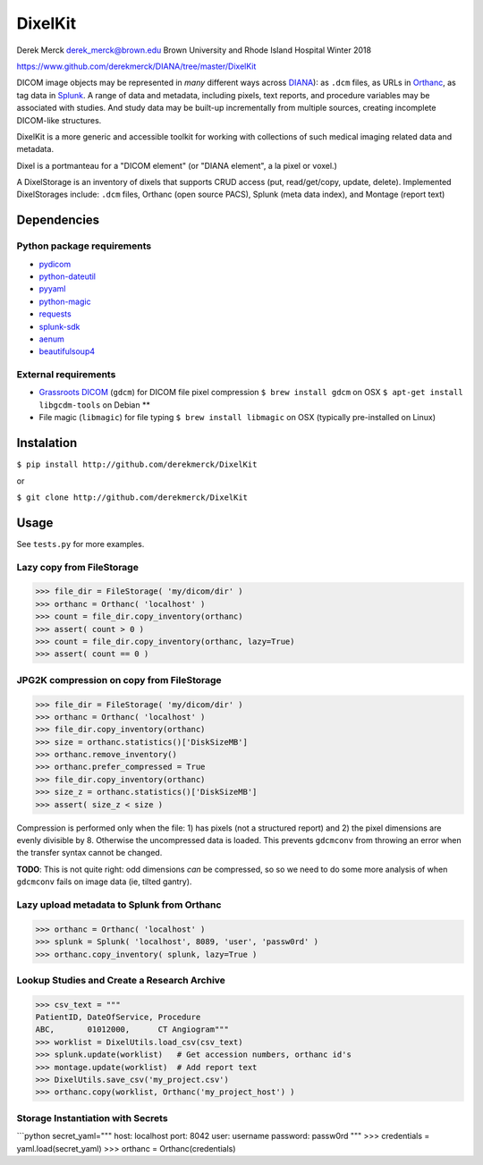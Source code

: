 DixelKit
========

Derek Merck derek_merck@brown.edu Brown University and Rhode Island
Hospital Winter 2018

https://www.github.com/derekmerck/DIANA/tree/master/DixelKit

DICOM image objects may be represented in *many* different ways across
`DIANA <https//www.github.com/derekmerck/DIANA>`__): as ``.dcm`` files,
as URLs in `Orthanc <http://www.orthanc-server.com>`__, as tag data in
`Splunk <http://www.splunk.com>`__. A range of data and metadata,
including pixels, text reports, and procedure variables may be
associated with studies. And study data may be built-up incrementally
from multiple sources, creating incomplete DICOM-like structures.

DixelKit is a more generic and accessible toolkit for working with
collections of such medical imaging related data and metadata.

Dixel is a portmanteau for a "DICOM element" (or "DIANA element", a la
pixel or voxel.)

A DixelStorage is an inventory of dixels that supports CRUD access (put,
read/get/copy, update, delete). Implemented DixelStorages include:
``.dcm`` files, Orthanc (open source PACS), Splunk (meta data index),
and Montage (report text)

Dependencies
------------

Python package requirements
~~~~~~~~~~~~~~~~~~~~~~~~~~~

-  `pydicom <http://pydicom.readthedocs.io/en/stable/getting_started.html>`__
-  `python-dateutil <https://dateutil.readthedocs.io/en/stable/>`__
-  `pyyaml <https://pyyaml.org>`__
-  `python-magic <https://github.com/ahupp/python-magic>`__
-  `requests <http://docs.python-requests.org/en/master/>`__
-  `splunk-sdk <http://dev.splunk.com/python>`__
-  `aenum <https://bitbucket.org/stoneleaf/aenum>`__
-  `beautifulsoup4 <https://www.crummy.com/software/BeautifulSoup/bs4/doc/>`__

External requirements
~~~~~~~~~~~~~~~~~~~~~

-  `Grassroots
   DICOM <http://gdcm.sourceforge.net/wiki/index.php/Main_Page>`__
   (``gdcm``) for DICOM file pixel compression
   ``$ brew install gdcm`` on OSX
   ``$ apt-get install libgcdm-tools`` on Debian \*\*
-  File magic (``libmagic``) for file typing
   ``$ brew install libmagic`` on OSX (typically pre-installed on Linux)

Instalation
-----------

``$ pip install http://github.com/derekmerck/DixelKit``

or

``$ git clone http://github.com/derekmerck/DixelKit``

Usage
-----

See ``tests.py`` for more examples.

Lazy copy from FileStorage
~~~~~~~~~~~~~~~~~~~~~~~~~~

.. code:: python

    >>> file_dir = FileStorage( 'my/dicom/dir' )
    >>> orthanc = Orthanc( 'localhost' )
    >>> count = file_dir.copy_inventory(orthanc)
    >>> assert( count > 0 )
    >>> count = file_dir.copy_inventory(orthanc, lazy=True)
    >>> assert( count == 0 )

JPG2K compression on copy from FileStorage
~~~~~~~~~~~~~~~~~~~~~~~~~~~~~~~~~~~~~~~~~~

.. code:: python

    >>> file_dir = FileStorage( 'my/dicom/dir' )
    >>> orthanc = Orthanc( 'localhost' )
    >>> file_dir.copy_inventory(orthanc)
    >>> size = orthanc.statistics()['DiskSizeMB']
    >>> orthanc.remove_inventory()
    >>> orthanc.prefer_compressed = True
    >>> file_dir.copy_inventory(orthanc)
    >>> size_z = orthanc.statistics()['DiskSizeMB']
    >>> assert( size_z < size )

Compression is performed only when the file: 1) has pixels (not a
structured report) and 2) the pixel dimensions are evenly divisible by
8. Otherwise the uncompressed data is loaded. This prevents ``gdcmconv``
from throwing an error when the transfer syntax cannot be changed.

**TODO**: This is not quite right: odd dimensions *can* be compressed,
so so we need to do some more analysis of when ``gdcmconv`` fails on
image data (ie, tilted gantry).

Lazy upload metadata to Splunk from Orthanc
~~~~~~~~~~~~~~~~~~~~~~~~~~~~~~~~~~~~~~~~~~~

.. code:: python

    >>> orthanc = Orthanc( 'localhost' )
    >>> splunk = Splunk( 'localhost', 8089, 'user', 'passw0rd' )
    >>> orthanc.copy_inventory( splunk, lazy=True )

Lookup Studies and Create a Research Archive
~~~~~~~~~~~~~~~~~~~~~~~~~~~~~~~~~~~~~~~~~~~~

.. code:: python

    >>> csv_text = """
    PatientID, DateOfService, Procedure
    ABC,       01012000,      CT Angiogram"""
    >>> worklist = DixelUtils.load_csv(csv_text)
    >>> splunk.update(worklist)   # Get accession numbers, orthanc id's
    >>> montage.update(worklist)  # Add report text
    >>> DixelUtils.save_csv('my_project.csv')
    >>> orthanc.copy(worklist, Orthanc('my_project_host') )

Storage Instantiation with Secrets
~~~~~~~~~~~~~~~~~~~~~~~~~~~~~~~~~~

\`\`\`python secret\_yaml=""" host: localhost port: 8042 user: username
password: passw0rd """ >>> credentials = yaml.load(secret\_yaml) >>>
orthanc = Orthanc(credentials)
